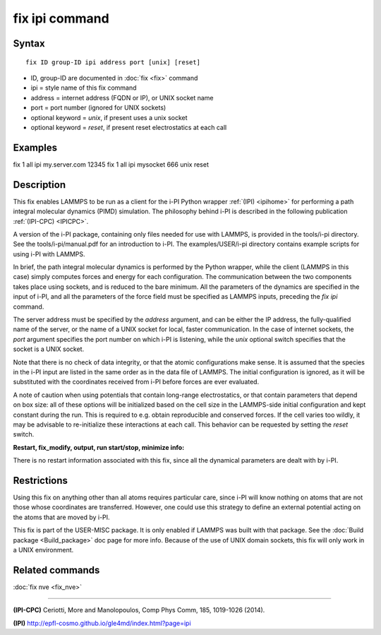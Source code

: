 .. index:: fix ipi

fix ipi command
===============

Syntax
""""""


.. parsed-literal::

   fix ID group-ID ipi address port [unix] [reset]

* ID, group-ID are documented in :doc:`fix <fix>` command
* ipi = style name of this fix command
* address = internet address (FQDN or IP), or UNIX socket name
* port = port number (ignored for UNIX sockets)
* optional keyword = *unix*\ , if present uses a unix socket
* optional keyword = *reset*\ , if present reset electrostatics at each call

Examples
""""""""

fix 1 all ipi my.server.com 12345
fix 1 all ipi mysocket 666 unix reset

Description
"""""""""""

This fix enables LAMMPS to be run as a client for the i-PI Python
wrapper :ref:`(IPI) <ipihome>` for performing a path integral molecular dynamics
(PIMD) simulation.  The philosophy behind i-PI is described in the
following publication :ref:`(IPI-CPC) <IPICPC>`.

A version of the i-PI package, containing only files needed for use
with LAMMPS, is provided in the tools/i-pi directory.  See the
tools/i-pi/manual.pdf for an introduction to i-PI.  The
examples/USER/i-pi directory contains example scripts for using i-PI
with LAMMPS.

In brief, the path integral molecular dynamics is performed by the
Python wrapper, while the client (LAMMPS in this case) simply computes
forces and energy for each configuration. The communication between
the two components takes place using sockets, and is reduced to the
bare minimum. All the parameters of the dynamics are specified in the
input of i-PI, and all the parameters of the force field must be
specified as LAMMPS inputs, preceding the *fix ipi* command.

The server address must be specified by the *address* argument, and
can be either the IP address, the fully-qualified name of the server,
or the name of a UNIX socket for local, faster communication. In the
case of internet sockets, the *port* argument specifies the port
number on which i-PI is listening, while the *unix* optional switch
specifies that the socket is a UNIX socket.

Note that there is no check of data integrity, or that the atomic
configurations make sense. It is assumed that the species in the i-PI
input are listed in the same order as in the data file of LAMMPS. The
initial configuration is ignored, as it will be substituted with the
coordinates received from i-PI before forces are ever evaluated.

A note of caution when using potentials that contain long-range
electrostatics, or that contain parameters that depend on box size:
all of these options will be initialized based on the cell size in the
LAMMPS-side initial configuration and kept constant during the run.
This is required to e.g. obtain reproducible and conserved forces.
If the cell varies too wildly, it may be advisable to re-initialize
these interactions at each call. This behavior can be requested by
setting the *reset* switch.

**Restart, fix\_modify, output, run start/stop, minimize info:**

There is no restart information associated with this fix, since all
the dynamical parameters are dealt with by i-PI.

Restrictions
""""""""""""


Using this fix on anything other than all atoms requires particular
care, since i-PI will know nothing on atoms that are not those whose
coordinates are transferred. However, one could use this strategy to
define an external potential acting on the atoms that are moved by
i-PI.

This fix is part of the USER-MISC package.  It is only enabled if
LAMMPS was built with that package.  See the :doc:`Build package <Build_package>` doc page for more info.  Because of the
use of UNIX domain sockets, this fix will only work in a UNIX
environment.

Related commands
""""""""""""""""

:doc:`fix nve <fix_nve>`


----------


.. _IPICPC:



**(IPI-CPC)** Ceriotti, More and Manolopoulos, Comp Phys Comm, 185,
1019-1026 (2014).

.. _ipihome:



**(IPI)**
`http://epfl-cosmo.github.io/gle4md/index.html?page=ipi <http://epfl-cosmo.github.io/gle4md/index.html?page=ipi>`_


.. _lws: http://lammps.sandia.gov
.. _ld: Manual.html
.. _lc: Commands_all.html
